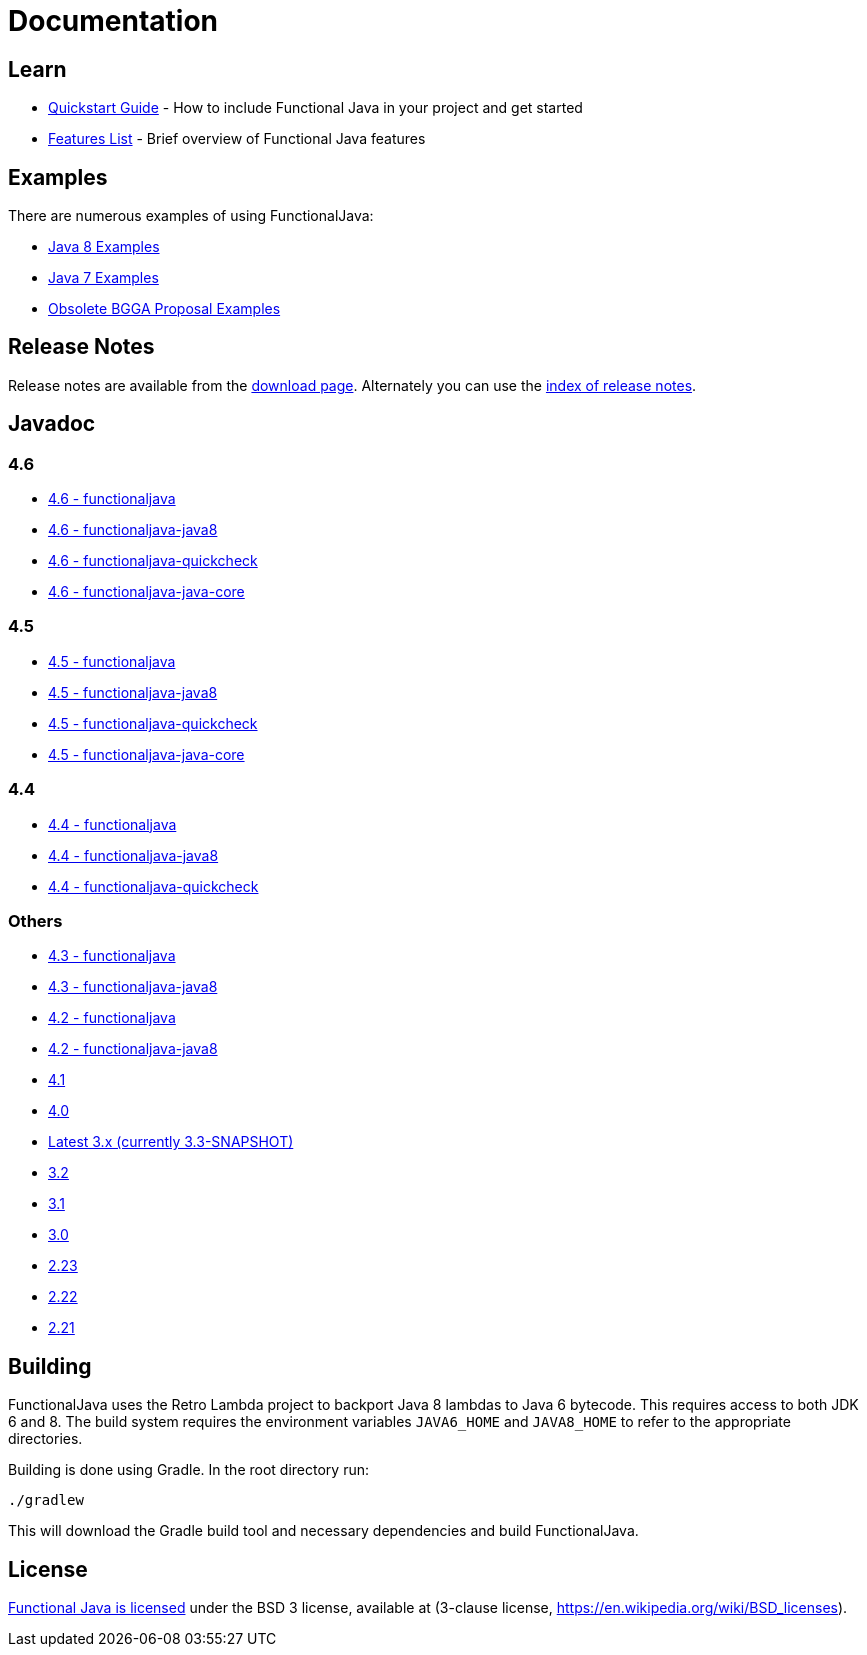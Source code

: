= Documentation
:jbake-type: page
:jbake-tags:
:jbake-status: published

== Learn

* link:quickstart.html[Quickstart Guide] - How to include Functional Java in your project and get started
* link:features.html[Features List] - Brief overview of Functional Java features

== Examples
There are numerous examples of using FunctionalJava:

* link:examples-java8.html[Java 8 Examples]
* link:examples-java7.html[Java 7 Examples]
* link:examples-bgga.html[Obsolete BGGA Proposal Examples]

== Release Notes

Release notes are available from the link:download.html[download page].  Alternately you can use the https://github.com/functionaljava/functionaljava/blob/master/etc/release-notes/[index of release notes].

== Javadoc

=== 4.6

* http://www.functionaljava.org/javadoc/4.6/functionaljava/index.html[4.6 - functionaljava]
* http://www.functionaljava.org/javadoc/4.6/functionaljava-java8/index.html[4.6 - functionaljava-java8]
* http://www.functionaljava.org/javadoc/4.6/functionaljava-quickcheck/index.html[4.6 - functionaljava-quickcheck]
* http://www.functionaljava.org/javadoc/4.6/functionaljava-java-core/index.html[4.6 - functionaljava-java-core]

=== 4.5

* http://www.functionaljava.org/javadoc/4.5/functionaljava/index.html[4.5 - functionaljava]
* http://www.functionaljava.org/javadoc/4.5/functionaljava-java8/index.html[4.5 - functionaljava-java8]
* http://www.functionaljava.org/javadoc/4.5/functionaljava-quickcheck/index.html[4.5 - functionaljava-quickcheck]
* http://www.functionaljava.org/javadoc/4.5/functionaljava-java-core/index.html[4.5 - functionaljava-java-core]

=== 4.4

* http://www.functionaljava.org/javadoc/4.4/functionaljava/index.html[4.4 - functionaljava]
* http://www.functionaljava.org/javadoc/4.4/functionaljava-java8/index.html[4.4 - functionaljava-java8]
* http://www.functionaljava.org/javadoc/4.4/functionaljava-quickcheck/index.html[4.4 - functionaljava-quickcheck]

=== Others

* http://www.functionaljava.org/javadoc/4.3/functionaljava/index.html[4.3 - functionaljava]
* http://www.functionaljava.org/javadoc/4.3/functionaljava-java8/index.html[4.3 - functionaljava-java8]
* http://www.functionaljava.org/javadoc/4.2/functionaljava/index.html[4.2 - functionaljava]
* http://www.functionaljava.org/javadoc/4.2/functionaljava-java8/index.html[4.2 - functionaljava-java8]
* http://www.functionaljava.org/javadoc/4.1/index.html[4.1]
* http://www.functionaljava.org/javadoc/4.0/index.html[4.0]
* https://functionaljava.ci.cloudbees.com/job/3.x/javadoc/[Latest 3.x (currently 3.3-SNAPSHOT)]
* http://www.functionaljava.org/javadoc/3.2/index.html[3.2]
* http://www.functionaljava.org/javadoc/3.1/index.html[3.1]
* https://functionaljava.googlecode.com/svn/artifacts/3.0/javadoc/index.html[3.0]
* https://functionaljava.googlecode.com/svn/artifacts/2.23/javadoc/index.html[2.23]
* https://functionaljava.googlecode.com/svn/artifacts/2.22/javadoc/index.html[2.22]
* https://functionaljava.googlecode.com/svn/artifacts/2.21/javadoc/index.html[2.21]

== Building

FunctionalJava uses the Retro Lambda project to backport Java 8 lambdas to Java 6 bytecode.  This requires access to both JDK 6 and 8.  The build system requires the environment variables `JAVA6_HOME` and `JAVA8_HOME` to refer to the appropriate directories.

Building is done using Gradle.  In the root directory run:
----
./gradlew
----
This will download the Gradle build tool and necessary dependencies and build FunctionalJava.

== License

link:http://github.com/functionaljava/functionaljava/blob/master/etc/LICENCE[Functional Java is licensed] under the BSD 3 license, available at  (3-clause license, https://en.wikipedia.org/wiki/BSD_licenses[]).
